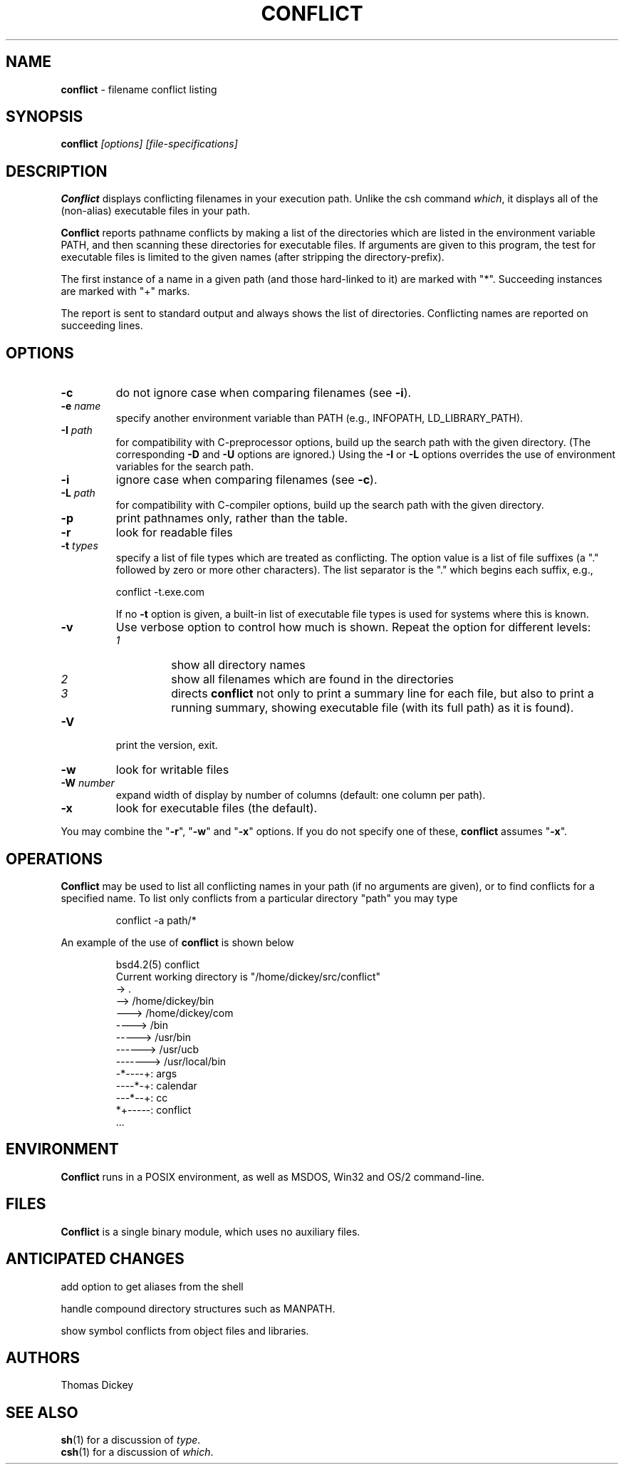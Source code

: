 .\"*****************************************************************************
.\" Copyright 1995-2022,2024 by Thomas E. Dickey.  All Rights Reserved.        *
.\"                                                                            *
.\" Permission to use, copy, modify, and distribute this software and its      *
.\" documentation for any purpose and without fee is hereby granted, provided  *
.\" that the above copyright notice appear in all copies and that both that    *
.\" copyright notice and this permission notice appear in supporting           *
.\" documentation, and that the name of the above listed copyright holder(s)   *
.\" not be used in advertising or publicity pertaining to distribution of the  *
.\" software without specific, written prior permission.                       *
.\"                                                                            *
.\" THE ABOVE LISTED COPYRIGHT HOLDER(S) DISCLAIM ALL WARRANTIES WITH REGARD   *
.\" TO THIS SOFTWARE, INCLUDING ALL IMPLIED WARRANTIES OF MERCHANTABILITY AND  *
.\" FITNESS, IN NO EVENT SHALL THE ABOVE LISTED COPYRIGHT HOLDER(S) BE LIABLE  *
.\" FOR ANY SPECIAL, INDIRECT OR CONSEQUENTIAL DAMAGES OR ANY DAMAGES          *
.\" WHATSOEVER RESULTING FROM LOSS OF USE, DATA OR PROFITS, WHETHER IN AN      *
.\" ACTION OF CONTRACT, NEGLIGENCE OR OTHER TORTIOUS ACTION, ARISING OUT OF OR *
.\" IN CONNECTION WITH THE USE OR PERFORMANCE OF THIS SOFTWARE.                *
.\"*****************************************************************************
.\" $Id: conflict.1,v 6.9 2024/04/29 22:43:24 tom Exp $
.TH CONFLICT 1 2024-04-29 "Check filename-conflicts" "User commands"
.ie n .ds CW R
.el   \{
.ie \n(.g .ds CW CR
.el       .ds CW CW
.\}
.de Ex
.RS +7
.PP
.nf
.ft \*(CW
..
.de Ee
.fi
.ft R
.RE
..
.hy 0
.
.SH NAME
\fBconflict\fR \-
filename conflict listing
.SH SYNOPSIS
\fBconflict\fI [options] [file-specifications]\fP
.
.SH DESCRIPTION
\fBConflict\fR displays conflicting filenames in your execution path.
Unlike the csh command \fIwhich\fR,
it displays all of the (non-alias) executable files in your path.
.
.PP
\fBConflict\fR reports pathname conflicts by making a list of the
directories which are listed in the environment variable PATH, and
then scanning these directories for executable files.
If arguments are given to this program,
the test for executable files is limited
to the given names (after stripping the directory-prefix).
.PP
The first instance of a name in a given path
(and those hard-linked to it) are marked with "*".
Succeeding instances are marked with "+" marks.
.PP
The report is sent to standard output and always shows the list of
directories.
Conflicting names are reported on succeeding lines.
.
.SH OPTIONS
.TP
.B \-c
do not ignore case when comparing filenames (see \fB\-i\fP).
.TP
.BI \-e " name"
specify another environment variable than PATH
(e.g., INFOPATH, LD_LIBRARY_PATH).
.
.TP
.BI \-I " path"
for compatibility with C-preprocessor options, build up the search path
with the given directory.
(The corresponding \fB\-D\fP and \fB\-U\fP options are ignored.)
Using the \fB\-I\fP or \fB\-L\fP options
overrides the use of environment variables for the search path.
.TP
.B \-i
ignore case when comparing filenames (see \fB\-c\fP).
.
.TP
.BI \-L " path"
for compatibility with C-compiler options, build up the search path
with the given directory.
.
.TP
.B \-p
print pathnames only, rather than the table.
.
.TP
.B \-r
look for readable files
.
.TP
.BI \-t " types"
specify a list of file types which are treated as conflicting.
The option value is a list of file suffixes (a "." followed by
zero or more other characters).
The list separator is the "." which begins each suffix, e.g.,
.Ex
conflict \-t.exe.com
.Ee
.IP
If no \fB\-t\fP option is given,
a built-in list of executable file types is used for systems
where this is known.
.
.TP
.B \-v
Use verbose option to control how much is shown.
Repeat the option for different levels:
.RS
.TP
.I 1
show all directory names
.TP
.I 2
show all filenames which are found in the directories
.TP
.I 3
directs \fBconflict\fR not only
to print a summary line for each file, but also to print a running
summary, showing executable file (with its full path) as it is found).
.RE
.
.TP
.B \-V
print the version, exit.
.
.TP
.B \-w
look for writable files
.
.TP
.BI \-W " number"
expand width of display by number of columns (default: one column per path).
.
.TP
.B \-x
look for executable files (the default).
.
.PP
You may combine the "\fB\-r\fP", "\fB\-w\fP" and "\fB\-x\fP" options.
If you do not specify one of these, \fBconflict\fR assumes "\fB\-x\fP".
.
.SH OPERATIONS
\fBConflict\fR may be used to list all conflicting names in your
path (if no arguments are given), or to find conflicts for a specified
name.
To list only conflicts from a particular directory "path"
you may type
.Ex
conflict \-a path/*
.Ee
.PP
An example of the use of \fBconflict\fR is shown below
.Ex
bsd4.2(5) conflict
Current working directory is "/home/dickey/src/conflict"
-> .
--> /home/dickey/bin
---> /home/dickey/com
----> /bin
-----> /usr/bin
------> /usr/ucb
-------> /usr/local/bin
-*----+: args
----*-+: calendar
---*--+: cc
*+-----: conflict
\&...
.Ee
.
.SH ENVIRONMENT
\fBConflict\fR runs in a POSIX environment, as well as
MSDOS, Win32 and OS/2 command-line.
.
.SH FILES
\fBConflict\fR is a single binary module, which uses no auxiliary files.
.
.SH "ANTICIPATED CHANGES"
add option to get aliases from the shell
.PP
handle compound directory structures such as MANPATH.
.PP
show symbol conflicts from object files and libraries.
.
.SH AUTHORS
Thomas Dickey
.
.SH SEE ALSO
\fBsh\fR(1) for a discussion of \fItype\fR.
.br
\fBcsh\fR(1) for a discussion of \fIwhich\fR.
